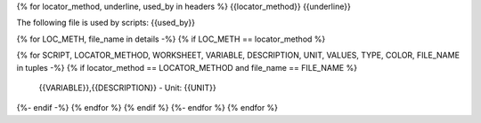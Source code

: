 {% for locator_method, underline, used_by in headers %}
{{locator_method}}
{{underline}}

The following file is used by scripts: {{used_by}}

{% for LOC_METH, file_name in details -%}
{% if LOC_METH == locator_method %}

.. csv-table:: **{{file_name}}**
    :header: "Variable", "Description"
{% for SCRIPT, LOCATOR_METHOD, WORKSHEET, VARIABLE, DESCRIPTION, UNIT, VALUES, TYPE, COLOR, FILE_NAME in tuples -%}
{% if locator_method == LOCATOR_METHOD and file_name == FILE_NAME %}
     {{VARIABLE}},{{DESCRIPTION}} - Unit: {{UNIT}}
{%- endif -%}
{% endfor %}
{% endif %}
{%- endfor %}
{% endfor %}
